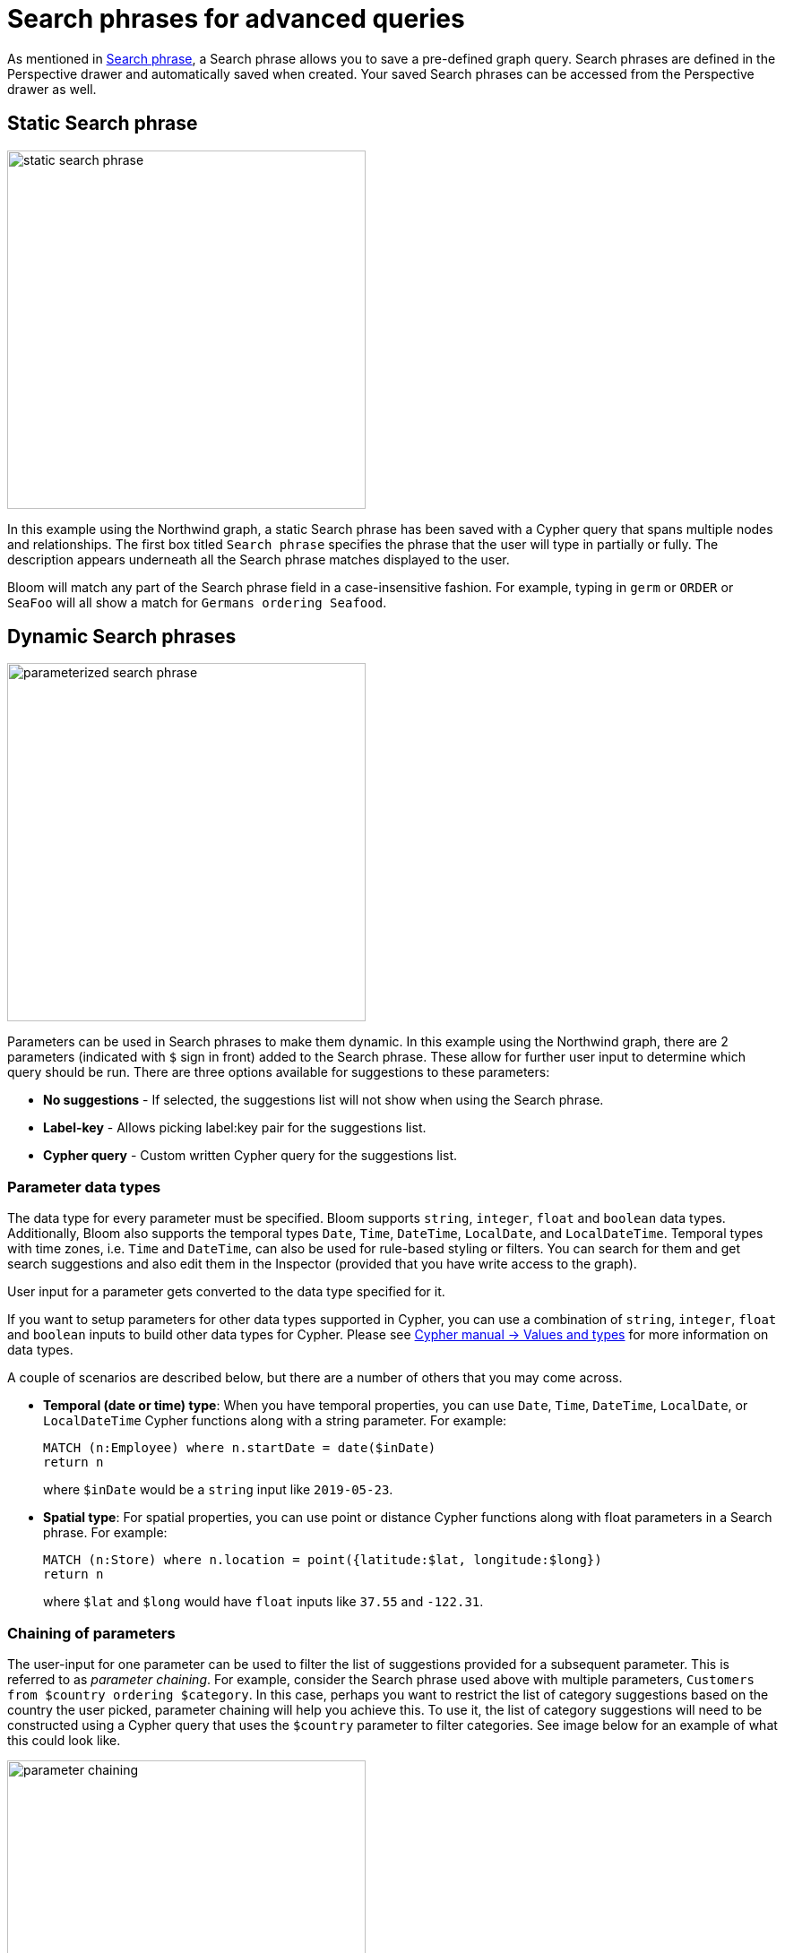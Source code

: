 :description: This section describes more advanced Search phrases in Neo4j Bloom.

[[search-phrases-advanced]]
= Search phrases for advanced queries

As mentioned in xref::/bloom-visual-tour/search-bar.adoc#search-phrase[Search phrase], a Search phrase allows you to save a pre-defined graph query.
Search phrases are defined in the Perspective drawer and automatically saved when created.
Your saved Search phrases can be accessed from the Perspective drawer as well.

== Static Search phrase

[.shadow]
image::static-search-phrase.png[width=400]

In this example using the Northwind graph, a static Search phrase has been saved with a Cypher query that spans multiple nodes and relationships.
The first box titled `Search phrase` specifies the phrase that the user will type in partially or fully.
The description appears underneath all the Search phrase matches displayed to the user.

Bloom will match any part of the Search phrase field in a case-insensitive fashion.
For example, typing in `germ` or `ORDER` or `SeaFoo` will all show a match for `Germans ordering Seafood`.

== Dynamic Search phrases

[.shadow]
image::parameterized-search-phrase.png[width=400]

Parameters can be used in Search phrases to make them dynamic.
In this example using the Northwind graph, there are 2 parameters (indicated with `$` sign in front) added to the Search phrase.
These allow for further user input to determine which query should be run.
There are three options available for suggestions to these parameters:

* *No suggestions* - If selected, the suggestions list will not show when using the Search phrase.
* *Label-key* - Allows picking label:key pair for the suggestions list.
* *Cypher query* - Custom written Cypher query for the suggestions list.

[[parameter-data-types]]
=== Parameter data types

The data type for every parameter must be specified.
Bloom supports `string`, `integer`, `float` and `boolean` data types.
Additionally, Bloom also supports the temporal types `Date`, `Time`, `DateTime`, `LocalDate`, and `LocalDateTime`.
Temporal types with time zones, i.e. `Time` and `DateTime`, can also be used for rule-based styling or filters.
You can search for them and get search suggestions and also edit them in the Inspector (provided that you have write access to the graph).

User input for a parameter gets converted to the data type specified for it.

If you want to setup parameters for other data types supported in Cypher, you can use a combination of `string`, `integer`, `float` and `boolean` inputs to build other data types for Cypher.
Please see https://neo4j.com/docs/cypher-manual/current/values-and-types/[Cypher manual -> Values and types] for more information on data types.

A couple of scenarios are described below, but there are a number of others that you may come across.

* *Temporal (date or time) type*: When you have temporal properties, you can use `Date`, `Time`, `DateTime`, `LocalDate`, or `LocalDateTime` Cypher functions along with a string parameter.
For example:
+
[source, cypher, indent=0]
----
MATCH (n:Employee) where n.startDate = date($inDate)
return n
----
+
where `$inDate` would be a `string` input like `2019-05-23`.

* *Spatial type*: For spatial properties, you can use point or distance Cypher functions along with float parameters in a Search phrase. For example:
+
[source, cypher, indent=0]
----
MATCH (n:Store) where n.location = point({latitude:$lat, longitude:$long})
return n
----
+
where `$lat` and `$long` would have `float` inputs like `37.55` and `-122.31`.


=== Chaining of parameters

The user-input for one parameter can be used to filter the list of suggestions provided for a subsequent parameter.
This is referred to as _parameter chaining_.
For example, consider the Search phrase used above with multiple parameters, `Customers from $country ordering $category`.
In this case, perhaps you want to restrict the list of category suggestions based on the country the user picked, parameter chaining will help you achieve this.
To use it, the list of category suggestions will need to be constructed using a Cypher query that uses the `$country` parameter to filter categories.
See image below for an example of what this could look like.

[.shadow]
image::parameter-chaining.png[width=400]

[[search-phrases-caveats]]
== Search phrases caveats

* Bloom will limit the number of records processed for the visualization to 10000 unless a smaller limit has been set in the query.
This is to prevent the app from hanging or crashing for queries that return too many records.
+
[.shadow]
image::query-limit.png[width=400]
+
* It is recommended that Search phrases either return a path or a set of nodes.
+
WARNING: Returning only relationships may cause unexpected behaviour in addition to no graph visualization changes.
+
For example, the following query:
+
[source, cypher, indent=0]
----
MATCH ()-[r:CONNECTED_TO]->() RETURN r
----
+
Should be refactored to:
+
[source, cypher, indent=0]
----
MATCH p = ()-[r:CONNECTED_TO]->() RETURN p
----

* Furthermore, be aware that it is possible to modify data with a Search phrase as any valid Cypher query can be used.
  It is not recommended to use Search phrase for this goal as an end-user might not be aware of the consequences of running a Search phrase that includes WRITE transactions.

*  The Cypher query in the Search phrase can be sent as either a READ or a WRITE transaction to the database (provided you have appropriate permissions).
In order to allow a WRITE transaction, you need to first enable this in the xref:bloom-visual-tour/settings-drawer.adoc[**Settings**] drawer.
Bloom can detect certain WRITE queries based on a number of keywords, and if your query doesn't contain any of the keywords, you need to check the _Write transaction_ box in order for the transaction to be sent as a WRITE.

[.shadow]
image::write-transaction.png[width=400]